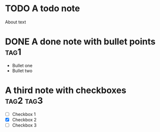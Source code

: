* TODO A todo note

About text

* DONE A done note with bullet points :tag1:

+ Bullet one
+ Bullet two

* A third note with checkboxes :tag2:tag3:

- [ ] Checkbox 1
- [X] Checkbox 2
- [ ] Checkbox 3

